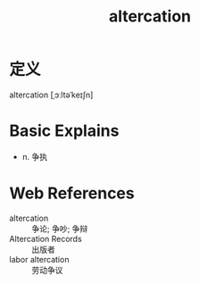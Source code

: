 #+title: altercation
#+HUGO_BASE_DIR: ~/Org/www/
#+roam_tags:名词解释

* 定义
altercation [ˌɔːltəˈkeɪʃn]

* Basic Explains
- n. 争执

* Web References
- altercation :: 争论; 争吵; 争辩
- Altercation Records :: 出版者
- labor altercation :: 劳动争议
